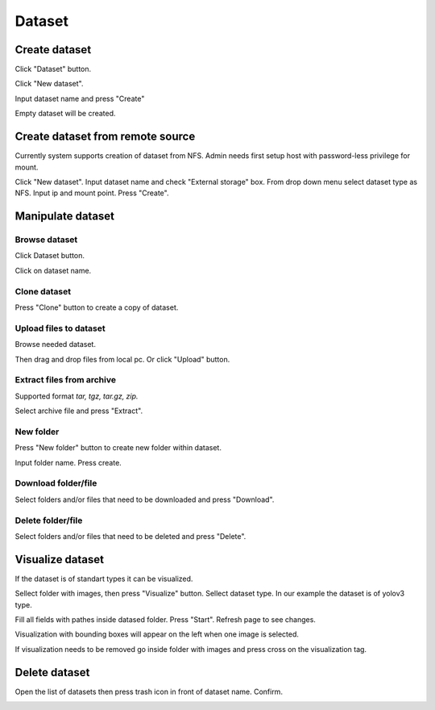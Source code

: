.. _dataset:


*******
Dataset
*******

.. _create_dataset:

Create dataset
==============

Click "Dataset" button.

Click "New dataset".

.. image:: ../_static/new_dataset.png

Input dataset name and press "Create"

Empty dataset will be created.

.. image:: ../_static/new_dataset2.png

Create dataset from remote source
=================================

Currently system supports creation of dataset from NFS. Admin needs first setup host with password-less privilege for mount.

Click "New dataset". Input dataset name and check "External storage" box. From drop down menu select dataset type as NFS.
Input ip and mount point. Press "Create".

.. image:: ../_static/nfs_dataset.png


Manipulate dataset
==================

Browse dataset
++++++++++++++

Click Dataset button.

Click on dataset name.

.. image:: ../_static/browse_dataset.png

Clone dataset
+++++++++++++

Press "Clone" button to create a copy of dataset.

.. image:: ../_static/clone_dataset.png

Upload files to dataset
+++++++++++++++++++++++

Browse needed dataset.

Then drag and drop files from local pc. Or click "Upload" button.

.. image:: ../_static/upload_dataset.png

Extract files from archive
++++++++++++++++++++++++++

Supported format *tar, tgz, tar.gz, zip.*

Select archive file and press "Extract".

.. image:: ../_static/extract_dataset.png

New folder
++++++++++

Press "New folder" button to create new folder within dataset.

.. image:: ../_static/new_folder_dataset0.png

Input folder name. Press create.

.. image:: ../_static/new_folder_dataset.png

Download folder/file
++++++++++++++++++++

Select folders and/or files that need to be downloaded and press "Download".

.. image:: ../_static/download_dataset.png

Delete folder/file
++++++++++++++++++

Select folders and/or files that need to be deleted and press "Delete".

.. image:: ../_static/delete_file_dataset.png

Visualize dataset
=================

If the dataset is of standart types it can be visualized.

Sellect folder with images, then press "Visualize" button. Sellect dataset type.
In our example the dataset is of yolov3 type.

.. image:: ../_static/visualize_dataset.png

Fill all fields with pathes inside datased folder. Press "Start". Refresh page to see changes.

.. image:: ../_static/visualize_dataset2.png

Visualization with bounding boxes will appear on the left when one image is selected.

.. image:: ../_static/visualize_dataset3.png

If visualization needs to be removed go inside folder with images and press cross on the visualization tag.

.. image:: ../_static/visualize_dataset4.png

Delete dataset
==============

Open the list of datasets then press trash icon in front of dataset name. Confirm.

.. image:: ../_static/delete_dataset.png
